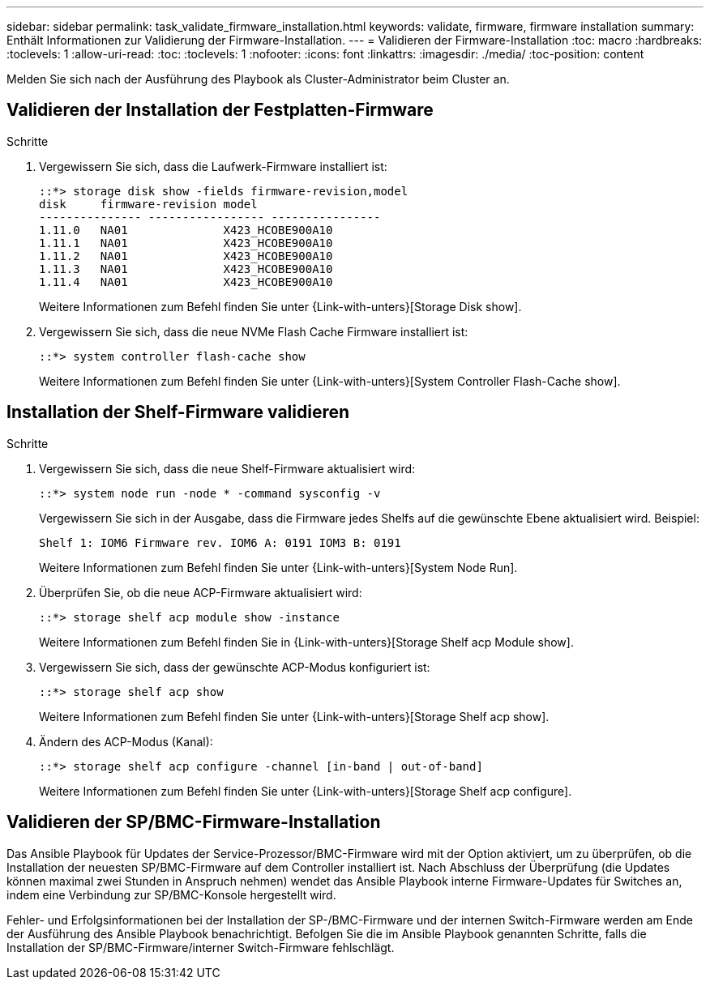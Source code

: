 ---
sidebar: sidebar 
permalink: task_validate_firmware_installation.html 
keywords: validate, firmware, firmware installation 
summary: Enthält Informationen zur Validierung der Firmware-Installation. 
---
= Validieren der Firmware-Installation
:toc: macro
:hardbreaks:
:toclevels: 1
:allow-uri-read: 
:toc: 
:toclevels: 1
:nofooter: 
:icons: font
:linkattrs: 
:imagesdir: ./media/
:toc-position: content


[role="lead"]
Melden Sie sich nach der Ausführung des Playbook als Cluster-Administrator beim Cluster an.



== Validieren der Installation der Festplatten-Firmware

.Schritte
. Vergewissern Sie sich, dass die Laufwerk-Firmware installiert ist:
+
[listing]
----
::*> storage disk show -fields firmware-revision,model
disk     firmware-revision model
--------------- ----------------- ----------------
1.11.0   NA01              X423_HCOBE900A10
1.11.1   NA01              X423_HCOBE900A10
1.11.2   NA01              X423_HCOBE900A10
1.11.3   NA01              X423_HCOBE900A10
1.11.4   NA01              X423_HCOBE900A10
----
+
Weitere Informationen zum Befehl finden Sie unter {Link-with-unters}[Storage Disk show].

. Vergewissern Sie sich, dass die neue NVMe Flash Cache Firmware installiert ist:
+
[listing]
----
::*> system controller flash-cache show
----
+
Weitere Informationen zum Befehl finden Sie unter {Link-with-unters}[System Controller Flash-Cache show].





== Installation der Shelf-Firmware validieren

.Schritte
. Vergewissern Sie sich, dass die neue Shelf-Firmware aktualisiert wird:
+
[listing]
----
::*> system node run -node * -command sysconfig -v
----
+
Vergewissern Sie sich in der Ausgabe, dass die Firmware jedes Shelfs auf die gewünschte Ebene aktualisiert wird. Beispiel:

+
[listing]
----
Shelf 1: IOM6 Firmware rev. IOM6 A: 0191 IOM3 B: 0191
----
+
Weitere Informationen zum Befehl finden Sie unter {Link-with-unters}[System Node Run].

. Überprüfen Sie, ob die neue ACP-Firmware aktualisiert wird:
+
[listing]
----
::*> storage shelf acp module show -instance
----
+
Weitere Informationen zum Befehl finden Sie in {Link-with-unters}[Storage Shelf acp Module show].

. Vergewissern Sie sich, dass der gewünschte ACP-Modus konfiguriert ist:
+
[listing]
----
::*> storage shelf acp show
----
+
Weitere Informationen zum Befehl finden Sie unter {Link-with-unters}[Storage Shelf acp show].

. Ändern des ACP-Modus (Kanal):
+
[listing]
----
::*> storage shelf acp configure -channel [in-band | out-of-band]
----
+
Weitere Informationen zum Befehl finden Sie unter {Link-with-unters}[Storage Shelf acp configure].





== Validieren der SP/BMC-Firmware-Installation

Das Ansible Playbook für Updates der Service-Prozessor/BMC-Firmware wird mit der Option aktiviert, um zu überprüfen, ob die Installation der neuesten SP/BMC-Firmware auf dem Controller installiert ist. Nach Abschluss der Überprüfung (die Updates können maximal zwei Stunden in Anspruch nehmen) wendet das Ansible Playbook interne Firmware-Updates für Switches an, indem eine Verbindung zur SP/BMC-Konsole hergestellt wird.

Fehler- und Erfolgsinformationen bei der Installation der SP-/BMC-Firmware und der internen Switch-Firmware werden am Ende der Ausführung des Ansible Playbook benachrichtigt. Befolgen Sie die im Ansible Playbook genannten Schritte, falls die Installation der SP/BMC-Firmware/interner Switch-Firmware fehlschlägt.
